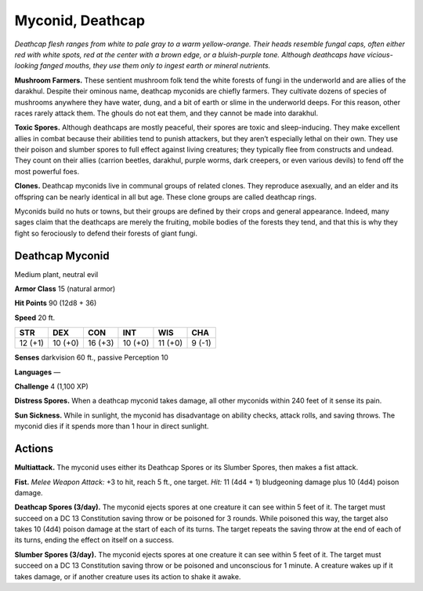 
.. _tob:deathcap-myconid:

Myconid, Deathcap
-----------------

*Deathcap flesh ranges from white to pale gray to a warm yellow-orange.
Their heads resemble fungal caps, often either red with
white spots, red at the center with a brown edge, or a bluish-purple
tone. Although deathcaps have vicious-looking fanged mouths, they
use them only to ingest earth or mineral nutrients.*

**Mushroom Farmers.** These sentient mushroom folk tend
the white forests of fungi in the underworld and are allies of the
darakhul. Despite their ominous name, deathcap myconids are
chiefly farmers. They cultivate dozens of species of mushrooms
anywhere they have water, dung, and a bit of earth or slime in
the underworld deeps. For this reason, other races rarely attack
them. The ghouls do not eat them, and they cannot be made
into darakhul.

**Toxic Spores.** Although deathcaps are mostly peaceful, their
spores are toxic and sleep-inducing. They make excellent allies
in combat because their abilities tend to punish attackers, but
they aren’t especially lethal on their own. They use their poison
and slumber spores to full effect against living creatures; they
typically flee from constructs and undead. They count on their
allies (carrion beetles, darakhul, purple worms, dark creepers,
or even various devils) to fend off the most powerful foes.

**Clones.** Deathcap myconids live in communal groups of
related clones. They reproduce asexually, and an elder and its
offspring can be nearly identical in all but age. These clone
groups are called deathcap rings.

Myconids build no huts or towns, but their groups are
defined by their crops and general appearance. Indeed,
many sages claim that the deathcaps are merely the
fruiting, mobile bodies of the forests they tend, and
that this is why they fight so ferociously to defend
their forests of giant fungi.

Deathcap Myconid
~~~~~~~~~~~~~~~~

Medium plant, neutral evil

**Armor Class** 15 (natural armor)

**Hit Points** 90 (12d8 + 36)

**Speed** 20 ft.

+-----------+-----------+-----------+-----------+-----------+-----------+
| STR       | DEX       | CON       | INT       | WIS       | CHA       |
+===========+===========+===========+===========+===========+===========+
| 12 (+1)   | 10 (+0)   | 16 (+3)   | 10 (+0)   | 11 (+0)   | 9 (-1)    |
+-----------+-----------+-----------+-----------+-----------+-----------+

**Senses** darkvision 60 ft., passive Perception 10

**Languages** —

**Challenge** 4 (1,100 XP)

**Distress Spores.** When a deathcap myconid
takes damage, all other myconids within 240
feet of it sense its pain.

**Sun Sickness.** While in sunlight, the myconid
has disadvantage on ability checks, attack
rolls, and saving throws. The myconid dies if it
spends more than 1 hour in direct sunlight.

Actions
~~~~~~~

**Multiattack.** The myconid uses either its Deathcap Spores or its
Slumber Spores, then makes a fist attack.

**Fist.** *Melee Weapon Attack:* +3 to hit, reach 5 ft., one target.
*Hit:* 11 (4d4 + 1) bludgeoning damage plus 10 (4d4) poison
damage.

**Deathcap Spores (3/day).** The myconid ejects spores at one
creature it can see within 5 feet of it. The target must succeed
on a DC 13 Constitution saving throw or be poisoned for 3
rounds. While poisoned this way, the target also takes 10 (4d4)
poison damage at the start of each of its turns. The target
repeats the saving throw at the end of each of its turns, ending
the effect on itself on a success.

**Slumber Spores (3/day).** The myconid ejects spores at one
creature it can see within 5 feet of it. The target must succeed
on a DC 13 Constitution saving throw or be poisoned and
unconscious for 1 minute. A creature wakes up if it takes
damage, or if another creature uses its action to shake it awake.
